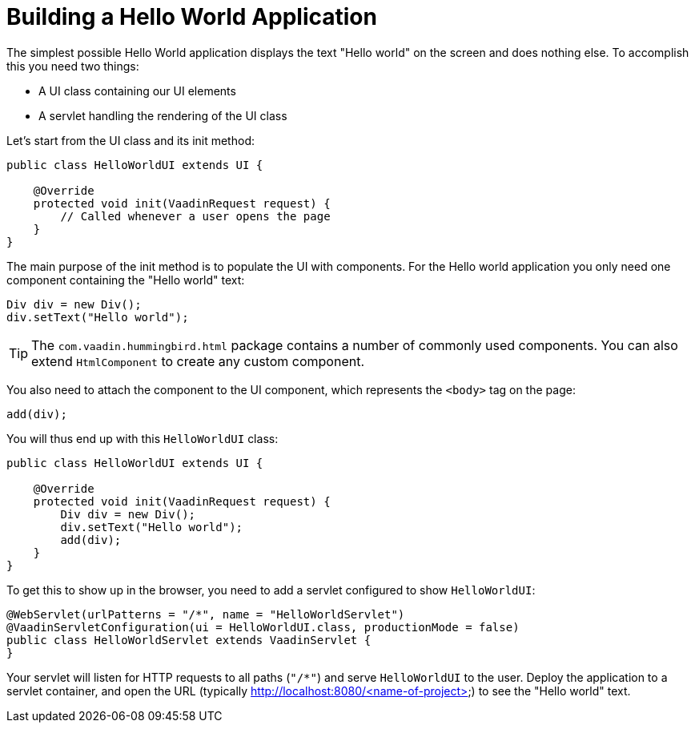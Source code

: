 = Building a Hello World Application

The simplest possible Hello World application displays the text "Hello world" on the screen and does nothing else. To accomplish this you need two things:

* A UI class containing our UI elements
* A servlet handling the rendering of the UI class

Let's start from the UI class and its init method:

[source,java]
----
public class HelloWorldUI extends UI {

    @Override
    protected void init(VaadinRequest request) {
        // Called whenever a user opens the page
    }
}
----

The main purpose of the init method is to populate the UI with components. For the Hello world application you only need one component containing the "Hello world" text:
[source,java]
----
Div div = new Div();
div.setText("Hello world");
----

[TIP]
The `com.vaadin.hummingbird.html` package contains a number of commonly used components. You can also extend `HtmlComponent` to create any custom component.

You also need to attach the component to the UI component, which represents the `<body>` tag on the page:
[source,java]
----
add(div);
----

You will thus end up with this `HelloWorldUI` class:

[source,java]
----
public class HelloWorldUI extends UI {

    @Override
    protected void init(VaadinRequest request) {
        Div div = new Div();
        div.setText("Hello world");
        add(div);
    }
}
----

To get this to show up in the browser, you need to add a servlet configured to show `HelloWorldUI`:

[source,java]
----
@WebServlet(urlPatterns = "/*", name = "HelloWorldServlet")
@VaadinServletConfiguration(ui = HelloWorldUI.class, productionMode = false)
public class HelloWorldServlet extends VaadinServlet {
}
----

Your servlet will listen for HTTP requests to all paths (`"/*"`) and serve `HelloWorldUI` to the user. Deploy the application to a servlet container, and open the URL (typically http://localhost:8080/<name-of-project>) to see the "Hello world" text.
